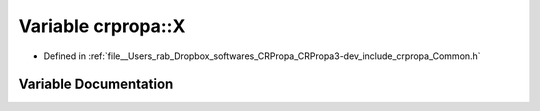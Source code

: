 .. _exhale_variable_namespacecrpropa_1ae0e636b5119e31607138675be292cf2c:

Variable crpropa::X
===================

- Defined in :ref:`file__Users_rab_Dropbox_softwares_CRPropa_CRPropa3-dev_include_crpropa_Common.h`


Variable Documentation
----------------------


.. doxygenvariable:: crpropa::X
